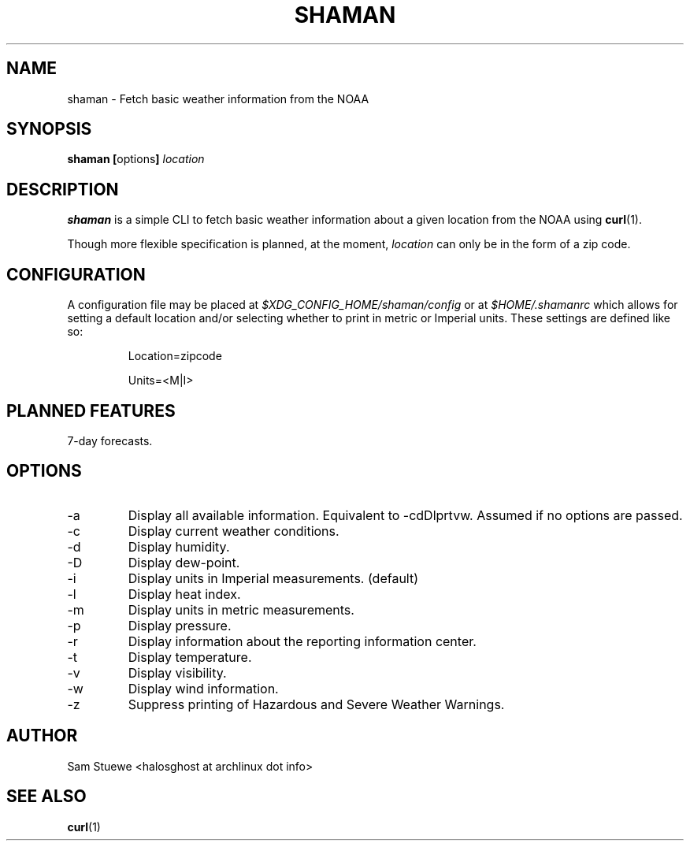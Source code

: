 '\" 
.\"     Title: shaman
.\"    Author: [Sam Stuewe]
.\"      Date: 2013-08-02
.\"  Language: English
.\"
.TH "SHAMAN" "1" "2013-08-02" "\ \& 0\&.2" "\ \&"
.ie \n(.g .ds Aq \(aq
.el       .ds Aq '
.nh
.ad l
.\"
.\" <- Main Content ->
.SH "NAME"
shaman \- Fetch basic weather information from the NOAA
.SH "SYNOPSIS"
.B shaman
.BR [ options ]
.I "location"
.SH "DESCRIPTION"
.sp
.B shaman 
is a simple CLI to fetch basic weather information about a given location from the NOAA using 
.BR curl (1). 
.sp
Though more flexible specification is planned, at the moment,
.IR location " can only be in the form of a zip code\&. "
.SH "CONFIGURATION"
A configuration file may be placed at
.IR "$XDG_CONFIG_HOME/shaman/config" " or at " "$HOME/.shamanrc"
which allows for setting a default location and/or selecting whether to print in metric or Imperial units. These settings are defined like so:
.RS

Location=zipcode

Units=<M|I>
.RE
.SH "PLANNED FEATURES"
7-day forecasts\&.
.SH "OPTIONS"
.sp
.IP -a
Display all available information\&. Equivalent to -cdDlprtvw\&. Assumed if no options are passed\&.
.IP -c
Display current weather conditions\&.
.IP -d
Display humidity\&.
.IP -D
Display dew-point\&.
.\".IP -f
.\"Display basic 7-day forecast\&.
.\".IP -F
.\"Display detailed 7-day forecast\&.
.IP -i
Display units in Imperial measurements\&. (default)
.IP -l
Display heat index\&.
.IP -m
Display units in metric measurements\&.
.IP -p
Display pressure\&.
.IP -r
Display information about the reporting information center\&.
.IP -t
Display temperature\&.
.IP -v
Display visibility\&.
.IP -w
Display wind information\&.
.IP -z
Suppress printing of Hazardous and Severe Weather Warnings\&.
.SH "AUTHOR"
Sam Stuewe <halosghost at archlinux dot info>
.SH "SEE ALSO"
.BR curl (1)
